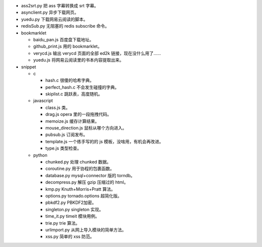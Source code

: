 + ass2srt.py 把 ass 字幕转换成 srt 字幕。
+ asynclient.py 异步下载网页。
+ yuedu.py 下载网易云阅读的脚本。
+ redisSub.py 无阻塞的 redis subscribe 命令。


+ bookmarklet

  - baidu_pan.js 百度盘下载地址。
  - github_print.js 用的 bookmarklet。
  - verycd.js 输出 verycd 页面的全部 ed2k 链接，现在没什么用了……
  - yuedu.js 将网易云阅读里的书本内容提取出来。



+ snippet

  - c

    + hash.c 很傻的哈希字典。
    + perfect_hash.c 不会发生碰撞的字典。
    + skiplist.c 跳跃表，高度随机。

  - javascript

    + class.js 类。
    + drag.js opera 里的一段拖拽代码。
    + memoize.js 缓存计算结果。
    + mouse_direction.js 鼠标从哪个方向进入。
    + pubsub.js 订阅发布。
    + template.js 一个练手写的的 js 模板，没啥用，有机会再改进。
    + type.js 类型检查。

  - python

    + chunked.py 处理 chunked 数据。
    + coroutine.py 用于协程的包裹函数。
    + database.py mysql+connector 版的 torndb。
    + decompress.py 解压 gzip 压缩过的 html。
    + kmp.py Knuth+Morris+Pratt 算法。
    + options.py tornado.options 超简化版。
    + pbkdf2.py PBKDF2加密。
    + singleton.py singleton 实现。
    + time_it.py timeit 模块用例。
    + trie.py trie 算法。
    + urlimport.py 从网上导入模块的简单方法。
    + xss.py 简单的 xss 防范。
